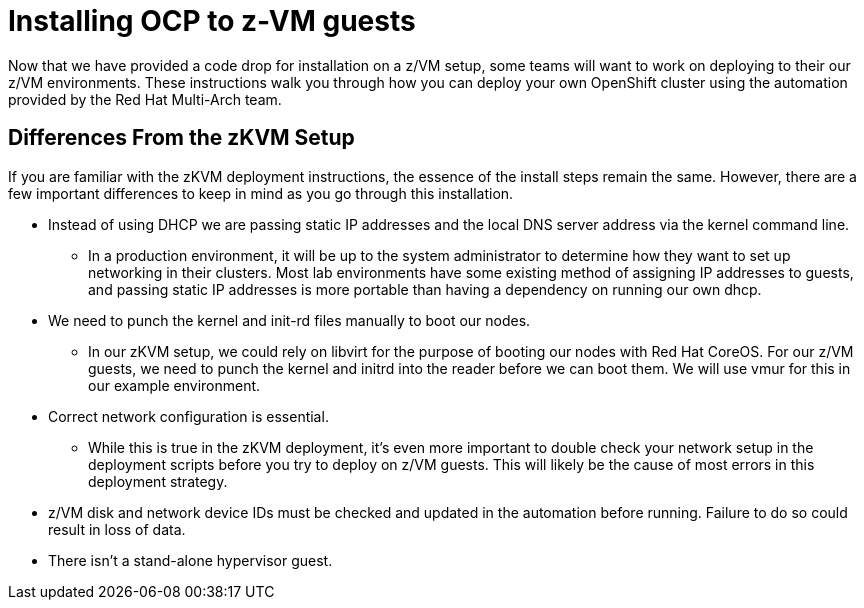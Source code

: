 // Module included in the following assemblies:
//
// <List assemblies here, each on a new line>

// This module can be included from assemblies using the following include statement:
// include::<path>/con_installing-ocp-to-z-vm-guests.adoc[leveloffset=+1]

// The file name and the ID are based on the module title. For example:
// * file name: con_my-concept-module-a.adoc
// * ID: [id='con_my-concept-module-a_{context}']
// * Title: = My concept module A
//
// The ID is used as an anchor for linking to the module. Avoid changing
// it after the module has been published to ensure existing links are not
// broken.
//
// The `context` attribute enables module reuse. Every module's ID includes
// {context}, which ensures that the module has a unique ID even if it is
// reused multiple times in a guide.
//
// In the title, include nouns that are used in the body text. This helps
// readers and search engines find information quickly.
// Do not start the title with a verb. See also _Wording of headings_
// in _The IBM Style Guide_.
[id="installing-ocp-to-z-vm-guests_{context}"]
= Installing OCP to z-VM guests

Now that we have provided a code drop for installation on a z/VM setup, some teams will want to work on deploying to their our z/VM environments. These instructions walk you through how you can deploy your own OpenShift cluster using the automation provided by the Red Hat Multi-Arch team.

== Differences From the zKVM Setup

If you are familiar with the zKVM deployment instructions, the essence of the install steps remain the same. However, there are a few important differences to keep in mind as you go through this installation.

* Instead of using DHCP we are passing static IP addresses and the local DNS server address via the kernel command line.

** In a production environment, it will be up to the system administrator to determine how they want to set up networking in their clusters.  Most lab environments have some existing method of assigning IP addresses to guests, and passing static IP addresses is more portable than having a dependency on running our own dhcp.

* We need to punch the kernel and init-rd files manually to boot our nodes.

** In our zKVM setup, we could rely on libvirt for the purpose of booting our nodes with Red Hat CoreOS. For our z/VM guests, we need to punch the kernel and initrd into the reader before we can boot them.  We will use vmur for this in our example environment.

* Correct network configuration is essential.

** While this is true in the zKVM deployment, it’s even more important to double check your network setup in the deployment scripts before you try to deploy on z/VM guests. This will likely be the cause of most errors in this deployment strategy.

* z/VM disk and network device IDs must be checked and updated in the automation before running. Failure to do so could result in loss of data.

* There isn’t a stand-alone hypervisor guest.
